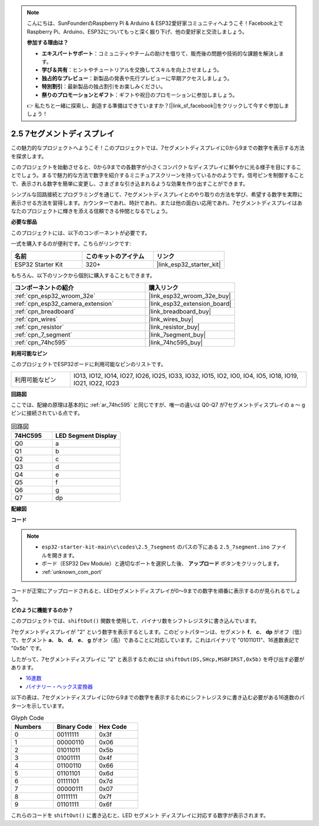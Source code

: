 .. note::

    こんにちは、SunFounderのRaspberry Pi & Arduino & ESP32愛好家コミュニティへようこそ！Facebook上でRaspberry Pi、Arduino、ESP32についてもっと深く掘り下げ、他の愛好家と交流しましょう。

    **参加する理由は？**

    - **エキスパートサポート**：コミュニティやチームの助けを借りて、販売後の問題や技術的な課題を解決します。
    - **学び＆共有**：ヒントやチュートリアルを交換してスキルを向上させましょう。
    - **独占的なプレビュー**：新製品の発表や先行プレビューに早期アクセスしましょう。
    - **特別割引**：最新製品の独占割引をお楽しみください。
    - **祭りのプロモーションとギフト**：ギフトや祝日のプロモーションに参加しましょう。

    👉 私たちと一緒に探索し、創造する準備はできていますか？[|link_sf_facebook|]をクリックして今すぐ参加しましょう！

.. _ar_7_segment:

2.5 7セグメントディスプレイ
===================================

この魅力的なプロジェクトへようこそ！このプロジェクトでは、7セグメントディスプレイに0から9までの数字を表示する方法を探求します。

このプロジェクトを始動させると、0から9までの各数字が小さくコンパクトなディスプレイに鮮やかに光る様子を目にすることでしょう。まるで魅力的な方法で数字を紹介するミニチュアスクリーンを持っているかのようです。信号ピンを制御することで、表示される数字を簡単に変更し、さまざまな引き込まれるような効果を作り出すことができます。

シンプルな回路接続とプログラミングを通じて、7セグメントディスプレイとのやり取りの方法を学び、希望する数字を実際に表示させる方法を習得します。カウンターであれ、時計であれ、または他の面白い応用であれ、7セグメントディスプレイはあなたのプロジェクトに輝きを添える信頼できる仲間となるでしょう。

**必要な部品**

このプロジェクトには、以下のコンポーネントが必要です。

一式を購入するのが便利です。こちらがリンクです:

.. list-table::
    :widths: 20 20 20
    :header-rows: 1

    *   - 名前
        - このキットのアイテム
        - リンク
    *   - ESP32 Starter Kit
        - 320+
        - |link_esp32_starter_kit|

もちろん、以下のリンクから個別に購入することもできます。

.. list-table::
    :widths: 30 20
    :header-rows: 1

    *   - コンポーネントの紹介
        - 購入リンク

    *   - :ref:`cpn_esp32_wroom_32e`
        - |link_esp32_wroom_32e_buy|
    *   - :ref:`cpn_esp32_camera_extension`
        - |link_esp32_extension_board|
    *   - :ref:`cpn_breadboard`
        - |link_breadboard_buy|
    *   - :ref:`cpn_wires`
        - |link_wires_buy|
    *   - :ref:`cpn_resistor`
        - |link_resistor_buy|
    *   - :ref:`cpn_7_segment`
        - |link_7segment_buy|
    *   - :ref:`cpn_74hc595`
        - |link_74hc595_buy|

**利用可能なピン**

このプロジェクトでESP32ボードに利用可能なピンのリストです。

.. list-table::
    :widths: 5 20 

    * - 利用可能なピン
      - IO13, IO12, IO14, IO27, IO26, IO25, IO33, IO32, IO15, IO2, IO0, IO4, IO5, IO18, IO19, IO21, IO22, IO23


**回路図**

.. image:: ../../img/circuit/circuit_2.5_74hc595_7_segment.png

ここでは、配線の原理は基本的に :ref:`ar_74hc595` と同じですが、唯一の違いは Q0-Q7 が7セグメントディスプレイの a 〜 g ピンに接続されている点です。

.. list-table:: 回路図
    :widths: 15 25
    :header-rows: 1

    *   - 74HC595
        - LED Segment Display
    *   - Q0
        - a
    *   - Q1
        - b
    *   - Q2
        - c
    *   - Q3
        - d
    *   - Q4
        - e
    *   - Q5
        - f
    *   - Q6
        - g
    *   - Q7
        - dp

**配線図**


.. image:: ../../img/wiring/2.5_segment_bb.png
    :width: 800

**コード**

.. note::

    * ``esp32-starter-kit-main\c\codes\2.5_7segment`` のパスの下にある ``2.5_7segment.ino`` ファイルを開きます。
    * ボード（ESP32 Dev Module）と適切なポートを選択した後、 **アップロード** ボタンをクリックします。
    * :ref:`unknown_com_port`
    
.. raw:: html

    <iframe src=https://create.arduino.cc/editor/sunfounder01/937f5e3f-2d9e-4c75-8331-ace3c0876182/preview?embed style="height:510px;width:100%;margin:10px 0" frameborder=0></iframe>

コードが正常にアップロードされると、LEDセグメントディスプレイが0～9までの数字を順番に表示するのが見られるでしょう。

**どのように機能するのか？**

このプロジェクトでは、``shiftOut()`` 関数を使用して、バイナリ数をシフトレジスタに書き込んでいます。

7セグメントディスプレイが "2" という数字を表示するとします。このビットパターンは、セグメント **f**、 **c**、 **dp** がオフ（低）で、セグメント **a**、 **b**、 **d**、 **e**、 **g** がオン（高）であることに対応しています。これはバイナリで "01011011"、16進数表記で "0x5b" です。

したがって、7セグメントディスプレイに "2" と表示するためには ``shiftOut(DS,SHcp,MSBFIRST,0x5b)`` を呼び出す必要があります。

.. image:: img/7_segment2.png

* `16進数 <https://en.wikipedia.org/wiki/Hexadecimal>`_

* `バイナリー・ヘックス変換器 <https://www.binaryhexconverter.com/binary-to-hex-converter>`_

以下の表は、7セグメントディスプレイに0から9までの数字を表示するためにシフトレジスタに書き込む必要がある16進数のパターンを示しています。

.. list-table:: Glyph Code
    :widths: 20 20 20
    :header-rows: 1

    *   - Numbers	
        - Binary Code
        - Hex Code  
    *   - 0	
        - 00111111	
        - 0x3f
    *   - 1	
        - 00000110	
        - 0x06
    *   - 2	
        - 01011011	
        - 0x5b
    *   - 3	
        - 01001111	
        - 0x4f
    *   - 4	
        - 01100110	
        - 0x66
    *   - 5	
        - 01101101	
        - 0x6d
    *   - 6	
        - 01111101	
        - 0x7d
    *   - 7	
        - 00000111	
        - 0x07
    *   - 8	
        - 01111111	
        - 0x7f
    *   - 9	
        - 01101111	
        - 0x6f

これらのコードを ``shiftOut()`` に書き込むと、LED セグメント ディスプレイに対応する数字が表示されます。